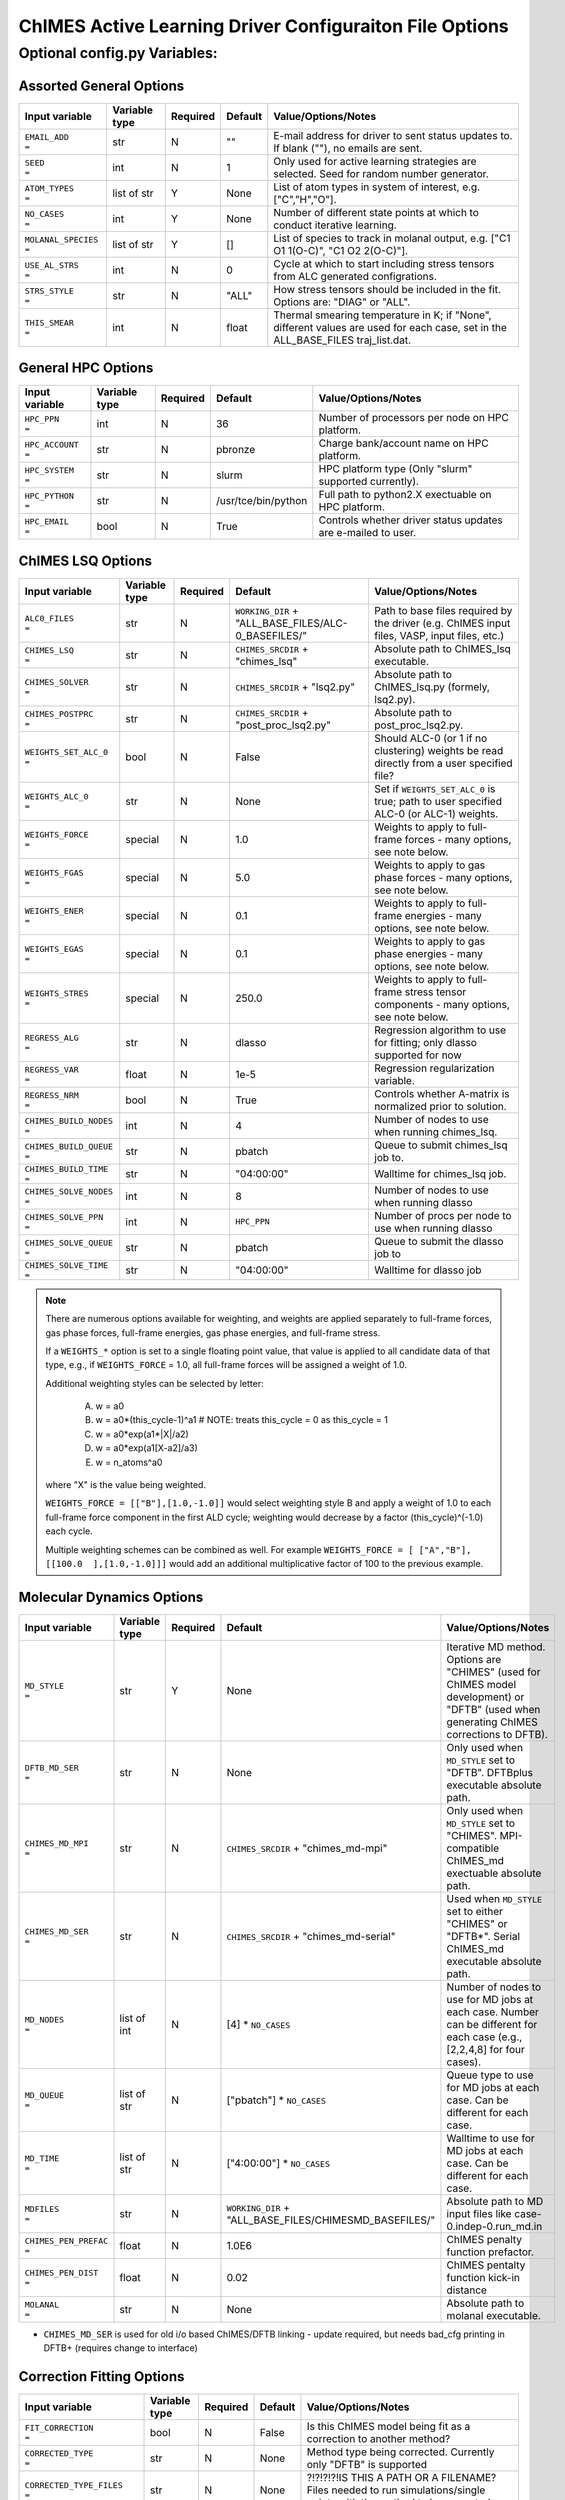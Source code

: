 ########################################################
ChIMES Active Learning Driver Configuraiton File Options
########################################################

***************************************
Optional config.py Variables:
***************************************

========================
Assorted General Options
========================

=====================  =============   ======== ====================    ============================
Input variable         Variable type   Required Default                 Value/Options/Notes
=====================  =============   ======== ====================    ============================
``EMAIL_ADD       =``   str            N         ""                     E-mail address for driver to sent status updates to. If blank (""), no emails are sent.
``SEED            =``   int            N         1                      Only used for active learning strategies are selected. Seed for random number generator.
``ATOM_TYPES      =``   list of str    Y         None                   List of atom types in system of interest, e.g. ["C","H","O"].
``NO_CASES        =``   int            Y         None                   Number of different state points at which to conduct iterative learning.
``MOLANAL_SPECIES =``   list of str    Y         []                     List of species to track in molanal output, e.g. [\"C1 O1 1(O-C)\", \"C1 O2 2(O-C)\"].
``USE_AL_STRS     =``   int            N         0                      Cycle at which to start including stress tensors from ALC generated configrations.
``STRS_STYLE      =``   str            N         "ALL"                  How stress tensors should be included in the fit. Options are: "DIAG" or "ALL".
``THIS_SMEAR      =``   int            N         float                  Thermal smearing temperature in K; if \"None\", different values are used for each case, set in the ALL_BASE_FILES traj_list.dat.
=====================  =============   ======== ====================    ============================

===================
General HPC Options
===================

==================  =============  ======== ====================    ============================
Input variable      Variable type  Required Default                 Value/Options/Notes
==================  =============  ======== ====================    ============================
``HPC_PPN     =``   int            N        36                      Number of processors per node on HPC platform.
``HPC_ACCOUNT =``   str            N        pbronze                 Charge bank/account name on HPC platform.
``HPC_SYSTEM  =``   str            N        slurm                   HPC platform type (Only "slurm" supported currently).
``HPC_PYTHON  =``   str            N        /usr/tce/bin/python     Full path to python2.X exectuable on HPC platform.
``HPC_EMAIL   =``   bool           N        True                    Controls whether driver status updates are e-mailed to user.
==================  =============  ======== ====================    ============================


==========================
ChIMES LSQ  Options
==========================

========================    =============  ======== ======================================================      ============================
Input variable              Variable type  Required Default                                                     Value/Options/Notes
========================    =============  ======== ======================================================      ============================
``ALC0_FILES         =``    str            N        ``WORKING_DIR`` + "ALL_BASE_FILES/ALC-0_BASEFILES/"         Path to base files required by the driver (e.g. ChIMES input files, VASP, input files, etc.)
``CHIMES_LSQ         =``    str            N        ``CHIMES_SRCDIR`` + "chimes_lsq"                            Absolute path to ChIMES_lsq executable.
``CHIMES_SOLVER      =``    str            N        ``CHIMES_SRCDIR`` + "lsq2.py"                               Absolute path to ChIMES_lsq.py (formely, lsq2.py).
``CHIMES_POSTPRC     =``    str            N        ``CHIMES_SRCDIR`` + "post_proc_lsq2.py"                     Absolute path to post_proc_lsq2.py.
``WEIGHTS_SET_ALC_0  =``    bool           N        False                                                       Should ALC-0 (or 1 if no clustering) weights be read directly from a user specified file?
``WEIGHTS_ALC_0      =``    str            N        None                                                        Set if ``WEIGHTS_SET_ALC_0`` is true; path to user specified ALC-0 (or ALC-1) weights.
``WEIGHTS_FORCE      =``    special        N        1.0                                                         Weights to apply to full-frame forces - many options, see note below.
``WEIGHTS_FGAS       =``    special        N        5.0                                                         Weights to apply to gas phase forces - many options, see note below.
``WEIGHTS_ENER       =``    special        N        0.1                                                         Weights to apply to full-frame energies - many options, see note below.
``WEIGHTS_EGAS       =``    special        N        0.1                                                         Weights to apply to gas phase energies - many options, see note below.
``WEIGHTS_STRES      =``    special        N        250.0                                                       Weights to apply to full-frame stress tensor components - many options, see note below.
``REGRESS_ALG        =``    str            N        dlasso                                                      Regression algorithm to use for fitting; only dlasso supported for now
``REGRESS_VAR        =``    float          N        1e-5                                                        Regression regularization variable.
``REGRESS_NRM        =``    bool           N        True                                                        Controls whether A-matrix is normalized prior to solution.
``CHIMES_BUILD_NODES =``    int            N        4                                                           Number of nodes to use when running chimes_lsq.
``CHIMES_BUILD_QUEUE =``    str            N        pbatch                                                      Queue to submit chimes_lsq job to.
``CHIMES_BUILD_TIME  =``    str            N        "04:00:00"                                                  Walltime for chimes_lsq job.
``CHIMES_SOLVE_NODES =``    int            N        8                                                           Number of nodes to use when running dlasso
``CHIMES_SOLVE_PPN   =``    int            N        ``HPC_PPN``                                                 Number of procs per node to use when running dlasso
``CHIMES_SOLVE_QUEUE =``    str            N        pbatch                                                      Queue to submit the dlasso job to
``CHIMES_SOLVE_TIME  =``    str            N        "04:00:00"                                                  Walltime for dlasso job
========================    =============  ======== ======================================================      ============================

.. Note ::

    There are numerous options available for weighting, and weights are applied separately to full-frame forces, gas phase forces, full-frame energies, gas phase energies, and full-frame  stress. 
    
    If a ``WEIGHTS_*`` option is set to a single floating point value, that value is applied to all candidate data of that type, e.g., if ``WEIGHTS_FORCE`` = 1.0, all full-frame forces will be assigned a weight of 1.0. 
    
    Additional weighting styles can be selected by letter:
    
    
	A. w = a0
	
	B. w = a0*(this_cycle-1)^a1         # NOTE: treats this_cycle = 0 as this_cycle = 1
	
	C. w = a0*exp(a1*|X|/a2)
	
	D. w = a0*exp(a1[X-a2]/a3)
	
	E. w = n_atoms^a0
    
    where "X" is the value being weighted.
    
    ``WEIGHTS_FORCE = [["B"],[1.0,-1.0]]`` would select weighting style B and apply a weight of 1.0 to each full-frame force component in the first ALD cycle; weighting would decrease by a factor (this_cycle)^(-1.0) each cycle. 
    
    Multiple weighting schemes can be combined as well. For example ``WEIGHTS_FORCE = [ ["A","B"], [[100.0  ],[1.0,-1.0]]]`` would add an additional multiplicative factor of 100 to the previous example. 
	



==========================
Molecular Dynamics Options
==========================

========================    ============= ========  ======================================================      ============================
Input variable              Variable type Required  Default                                                     Value/Options/Notes
========================    ============= ========  ======================================================      ============================
``MD_STYLE          =``     str           Y         None                                                        Iterative MD method. Options are "CHIMES" (used for ChIMES model development) or "DFTB" (used when generating ChIMES corrections to DFTB).
``DFTB_MD_SER       =``     str           N         None                                                        Only used when ``MD_STYLE`` set to "DFTB". DFTBplus executable absolute path.
``CHIMES_MD_MPI     =``     str           N         ``CHIMES_SRCDIR`` + "chimes_md-mpi"                         Only used when ``MD_STYLE`` set to "CHIMES". MPI-compatible ChIMES_md exectuable absolute path.
``CHIMES_MD_SER     =``     str           N         ``CHIMES_SRCDIR`` + "chimes_md-serial"                      Used when ``MD_STYLE`` set to either "CHIMES" or "DFTB*". Serial ChIMES_md executable absolute path.
``MD_NODES          =``     list of int   N         [4] * ``NO_CASES``                                          Number of nodes to use for MD jobs at each case. Number can be different for each case (e.g., [2,2,4,8] for four cases).
``MD_QUEUE          =``     list of str   N         ["pbatch"] * ``NO_CASES``                                   Queue type to use for MD jobs at each case. Can be different for each case.
``MD_TIME           =``     list of str   N         ["4:00:00"] * ``NO_CASES``                                  Walltime to use for MD jobs at each case. Can be different for each case.
``MDFILES           =``     str           N         ``WORKING_DIR`` + "ALL_BASE_FILES/CHIMESMD_BASEFILES/"      Absolute path to MD input files like case-0.indep-0.run_md.in
``CHIMES_PEN_PREFAC =``     float         N         1.0E6                                                       ChIMES penalty function prefactor.
``CHIMES_PEN_DIST   =``     float         N         0.02                                                        ChIMES pentalty function kick-in distance
``MOLANAL           =``     str           N         None                                                        Absolute path to molanal executable.
========================    ============= ========  ======================================================      ============================


* ``CHIMES_MD_SER`` is used for old i/o based ChIMES/DFTB linking - update required, but needs bad_cfg printing in DFTB+ (requires change to interface)


===========================
Correction Fitting Options
===========================

=============================   =============  ========  ====================    ============================
Input variable                  Variable type  Required  Default                 Value/Options/Notes
=============================   =============  ========  ====================    ============================
``FIT_CORRECTION          =``   bool           N         False                   Is this ChIMES model being fit as a correction to another method?
``CORRECTED_TYPE          =``   str            N         None                    Method type being corrected. Currently only "DFTB" is supported
``CORRECTED_TYPE_FILES    =``   str            N         None                    ?!?!?!?!IS THIS A PATH OR A FILENAME? Files needed to run simulations/single points with the method to be corrected
``CORRECTED_TYPE_EXE      =``   str            N         None                    Executable to use when subtracting existing forces/energies/stresses from method to be corrected
``CORRECTED_TEMPS_BY_FILE =``   bool           N         None                    ???!?!! String or path??? Should electron temperatures be set to values in traj_list.dat (false) or in specified file location, for correction calculation? Only needed if correction method is QM-based. 
=============================   =============  ========  ====================    ============================

.. Note ::

    Note: If corrections are used, ``ChIMES_MD_{NODES,QUEUE,TIME}`` are all used to specify DFTB runs. These should be renamed to ``simulation_{...}`` for the generalized MD block (which should become SIM block). If ``FIT_CORRECTION`` is ``True``, temperaturess in ``traj_list.dat`` are ignored by correction FES subtraction. Instead, searches for ``<filesnames>.temps`` where ``.temps`` replaces whatever last extension was, in ``CORRECTED_TYPE_FILES``.
   


============================
Hierarchical Fitting Options
============================


=============================   =============   ====================    ============================
Input variable                  Variable type   Default                 Value/Options/Notes
=============================   =============   ====================    ============================
``DO_HIERARCH          =``      bool            False                   Is this a hierarchical fit (i.e., building on existing parameters?")
``HIERARCH_PARAM_FILES =``      list of str     None                    List of parameter files to build on, which should be in ALL_BASE_FILES/HIERARCH_PARAMS
``HIERARCH_EXE         =``      str             None                    Executable to use when subtracting existing parameter contributions
=============================   =============   ====================    ============================

.. Note ::

    Consider the case of fitting 2+3+4-body C/N parameters on top of existing C- and N- parameter sets.

    Users must create a new folder, ``HIERARCH_PARAMS`` in their ``ALL_BASE_FILES`` directory and place in it the pure-C and pure-N parameter files, i.e.: 

    .. code-block:: bash 
    
        $: ls -l <my_fit>/ALL_BASE_FILES/HIERARCH_PARAMS
        -rw------- 1 rlindsey rlindsey 169630 May  1 10:55 C.params.txt.reduced
        -rw------- 1 rlindsey rlindsey 160015 May  1 10:55 N.params.txt.reduced

    Hierarchical fitting also requires special options in ``ALL_BASE_FILES/ALC-0_BASEFILES/fm_setup.in`` to ensure base the parameter types (e.g., in {C,N}.params.txt.reduced) are properly excluded from the fit. First, one must ensure that requested polynomial orders are greater or equal to those in the reference  ``ALL_BASE_FILES/HIERARCH_PARAMS`` parameter files. Next, add the highlighted lines to ``fm_setup.in``:

    .. code-block:: bash 
        :emphasize-lines: 9,10 
        
            # Snippet from ALL_BASE_FILES/ALC-0_BASEFILES/fm_setup.in

            # PAIRTYP # 
                    CHEBYSHEV 25 10 4 -1 1
            # CHBTYPE #
                    MORSE
            # SPLITFI #
                    false
            # HIERARC #     
                    true
        
    Users must also specify which interactions to exclude from the fit (i.e., interactions fully described by the ALL_BASE_FILES/HIERARCH_PARAMS files. For the present C/N fitting example, those lines would look like:

    .. code-block:: bash 
    
        ####### TOPOLOGY VARIABLES #######
    
        EXCLUDE 1B INTERACTION: 2
        C
        N
    
        EXCLUDE 2B INTERACTION: 2
        C C
        N N
    
        EXCLUDE 3B INTERACTION: 2
        C C C
        N N N
    
        EXCLUDE 4B INTERACTION: 2
        C C C C
        N N N N
    
    Users must also ensure that the ``fm_setup.in`` topolgy contents are consistent with those in the ALL_BASE_FILES/HIERARCH_PARAMS files. For the present C/N fitting example, those would be the highlighted lines below:
        
    .. code-block:: bash     
        :emphasize-lines: 5,6,9,10
        
        # NATMTYP # 
                2
    
        # TYPEIDX #     # ATM_TYP #     # ATMCHRG #     # ATMMASS # 
        1               C               0.0             12.0107
        2               N               0.0             14.0067
    
        # PAIRIDX #     # ATM_TY1 #     # ATM_TY1 #     # S_MINIM #     # S_MAXIM #     # S_DELTA #     # MORSE_LAMBDA #        # USEOVRP #     # NIJBINS #     # NIKBINS #     # NJKBINS #
        1               C               C               0.98            5.0             0.01            1.4                     false           0               0               0
        2               N               N               0.86            8.0             0.01            1.09                    false           0               0               0
        3               C               N               1.0             5.0             0.01            1.34                    false           0               0               0
    
    Users must explicitly define how many (and which) many-body interactions will be fit, and the corresponding outer cutoffs to use. Note that the option ``ALL`` cannot be used when performing hierarchical fits.
    
    .. code-block:: bash 
    
        SPECIAL 3B S_MAXIM: SPECIFIC 2
        CCCNCN   CC CN CN 5.0 5.0 5.0
        CNCNNN   CN CN NN 5.0 5.0 5.0
    
        SPECIAL 4B S_MAXIM: SPECIFIC 3
        CCCCCNCCCNCN    CC CC CN CC CN CN 4.5 4.5 4.5 4.5 4.5 4.5
        CCCNCNCNCNNN    CC CN CN CN CN NN 4.5 4.5 4.5 4.5 4.5 4.5
        CNCNCNNNNNNN    CN CN CN NN NN NN 4.5 4.5 4.5 4.5 4.5 4.5



    

    
.. Note ::
    
    Each training trajectory file in ALL_BASE_FILES/ALC-0_BASEFILES needs a corresponding .temps file that gives the temperature for each frame **WHY?!?!?**. 
    


TO DO ADD VASP MODULES TO CODE


=================================
Reference QM Method Options
=================================


=============================   =============   =============================================   ============================
Input variable                  Variable type   Default                                         Value/Options/Notes
=============================   =============   =============================================   ============================
``QM_FILES       =``            str             WORKING_DIR + "ALL_BASE_FILES/VASP_BASEFILES"   Absolute path to QM input files generic to all QM methods. Can specify separately if multiple methods are being used (see code-specific options below)
``BULK_QM_METHOD =``            str             VASP                                            Specifies which nominal QM code to use for bulk configurations; options are "VASP" or "DFTB+"
``IGAS_QM_METHOD =``            int             VASP                                            Specifies which nominal QM code to use for gas configurations; options are "VASP", "DFTB+", and "Gaussian"
=============================   =============   =============================================   ============================

---------------------
VASP-Specific Options
---------------------

=============================   =============   ====================    ============================
Input variable                  Variable type   Default                 Value/Options/Notes
=============================   =============   ====================    ============================
``VASP_FILES   =``              str             ``QM_FILES``            Absolute path to VASP input filess.
``VASP_NODES   =``              int             6                       Number of nodes to use for VASP jobs
``VASP_PPN     =``              int             ``HPC_PPN``             Number of processors to use per node for VASP jobs
``VASP_TIME    =``              str             "04:00:00"              Walltime for VASP calculations (HH:MM:SS)
``VASP_QUEUE   =``              str             "pbatch"                Queue to submit VASP jobs to
``VASP_EXE     =``              str             None                    A path to a VASP executable **must** be specified if ``BULK_QM_METHOD`` or ``IGAS_QM_METHOD`` are set to "VASP"
``VASP_MODULES =``              str              "mkl"                  Modules to load during VASP run
=============================   =============   ====================    ============================

------------------------
DFTB+ -Specific Options
------------------------

=============================   =============   ====================    ============================
Input variable                  Variable type   Default                 Value/Options/Notes
=============================   =============   ====================    ============================
``DFTB_FILES   =``              str             ``QM_FILES``            Absolute path to DFTB+ input files.
``DFTB_NODES   =``              int             1                       Number of nodes to use for VASP jobs
``DFTB_PPN     =``              int             1                       Number of processors to use per node for VASP jobs
``DFTB_TIME    =``              str             "04:00:00"              Walltime for VASP calculations (HH:MM:SS)
``DFTB_QUEUE   =``              str             "pbatch"                ueue to submit VASP jobs to
``DFTB_EXE     =``              str             None                    A path to a VASP executable **must** be specified if ``BULK_QM_METHOD`` or ``IGAS_QM_METHOD`` are set to "DFTB+"
``DFTB_MODULES =``              str             "mkl"                   Modules to load during VASP run
=============================   =============   ====================    ============================



--------------------------
Gaussian-Specific Options
--------------------------

=============================   =============   ====================    ============================
Input variable                  Variable type   Default                 Value/Options/Notes
=============================   =============   ====================    ============================
``GAUS_NODES =``                int             4                       Number of nodes to use for Gaussian jobs
``GAUS_PPN   =``                int             ``HPC_PPN``             Number of processors to use per node for Gaussian jobs
``GAUS_TIME  =``                str             "04:00:00"              Walltime for Gaussian calculations (HH:MM:SS)
``GAUS_QUEUE =``                str             "pbatch"                ueue to submit Gaussian jobs to
``GAUS_EXE   =``                str             None                    A path to a Gaussian executable **must** be specified if ``IGAS_QM_METHOD`` is set to "Gaussian"
``GAUS_SCR   =``                str             None                    Absolute path to Gaussian scratch directory
``GAUS_REF   =``                str             None                    Name of file containing single atom energies from Gaussian and target planewave method
=============================   =============   ====================    ============================

.. Note ::

    The file specified for ``GAUS_REF`` is structured like:
    
    .. code-block :: text
    
        <chemical symbol> <Gaussian energy> <planewave code energy>
        <chemical symbol> <Gaussian energy> <planewave code energy>
        <chemical symbol> <Gaussian energy> <planewave code energy>
        ...
        <chemical symbol> <Gaussian energy> <planewave code energy>
        
    Energies are expected in kcal/mol and there should be an entry for each atom type of interest.







